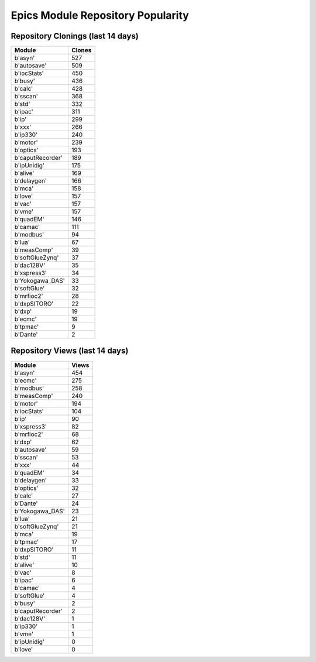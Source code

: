 ==================================
Epics Module Repository Popularity
==================================



Repository Clonings (last 14 days)
----------------------------------
.. csv-table::
   :header: Module, Clones

   b'asyn', 527
   b'autosave', 509
   b'iocStats', 450
   b'busy', 436
   b'calc', 428
   b'sscan', 368
   b'std', 332
   b'ipac', 311
   b'ip', 299
   b'xxx', 266
   b'ip330', 240
   b'motor', 239
   b'optics', 193
   b'caputRecorder', 189
   b'ipUnidig', 175
   b'alive', 169
   b'delaygen', 166
   b'mca', 158
   b'love', 157
   b'vac', 157
   b'vme', 157
   b'quadEM', 146
   b'camac', 111
   b'modbus', 94
   b'lua', 67
   b'measComp', 39
   b'softGlueZynq', 37
   b'dac128V', 35
   b'xspress3', 34
   b'Yokogawa_DAS', 33
   b'softGlue', 32
   b'mrfioc2', 28
   b'dxpSITORO', 22
   b'dxp', 19
   b'ecmc', 19
   b'tpmac', 9
   b'Dante', 2



Repository Views (last 14 days)
-------------------------------
.. csv-table::
   :header: Module, Views

   b'asyn', 454
   b'ecmc', 275
   b'modbus', 258
   b'measComp', 240
   b'motor', 194
   b'iocStats', 104
   b'ip', 90
   b'xspress3', 82
   b'mrfioc2', 68
   b'dxp', 62
   b'autosave', 59
   b'sscan', 53
   b'xxx', 44
   b'quadEM', 34
   b'delaygen', 33
   b'optics', 32
   b'calc', 27
   b'Dante', 24
   b'Yokogawa_DAS', 23
   b'lua', 21
   b'softGlueZynq', 21
   b'mca', 19
   b'tpmac', 17
   b'dxpSITORO', 11
   b'std', 11
   b'alive', 10
   b'vac', 8
   b'ipac', 6
   b'camac', 4
   b'softGlue', 4
   b'busy', 2
   b'caputRecorder', 2
   b'dac128V', 1
   b'ip330', 1
   b'vme', 1
   b'ipUnidig', 0
   b'love', 0

